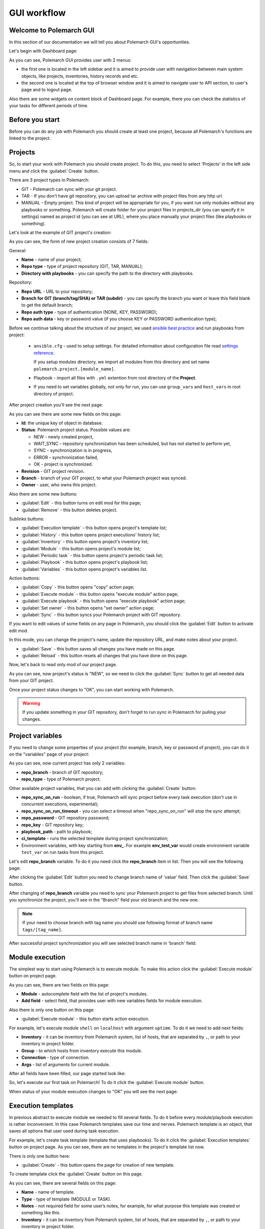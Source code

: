 .. |id_field_def| replace:: the unique key of object in database
.. |owner_field_def| replace:: user, who owns this
.. |create_button_def| replace:: this button opens the page for creation of new
.. |edit_button_def| replace:: this button turns on edit mod for this page
.. |save_new_button_def| replace:: this button saves new
.. |save_button_def| replace:: this button saves all changes you have made on this page
.. |reload_button_def| replace:: this button resets all changes that you have done on this page
.. |copy_button_def| replace:: this button opens "copy" action page
.. |set_owner_button_def| replace:: this button opens "set owner" action page
.. |remove_button_def| replace:: this button deletes
.. |exec_button_def| replace:: this button starts action execution


GUI workflow
==============

Welcome to Polemarch GUI
------------------------

In this section of our documentation we will tell you about Polemarch GUI's opportunities.

Let's begin with Dashboard page:

.. image:: new_screenshots/dashboard.png

As you can see, Polemarch GUI provides user with 2 menus:

* the first one is located in the left sidebar and it is aimed
  to provide user with navigation between main system objects, like projects, inventories, history records and etc.

* the second one is located at the top of browser window and it is aimed
  to navigate user to API section, to user's page and to logout page.

Also there are some widgets on content block of Dashboard page.
For example, there you can check the statistics of your tasks for different periods of time.

Before you start
----------------

Before you can do any job with Polemarch you should create at least one project, because all
Polemarch's functions are linked to the project.


Projects
--------

So, to start your work with Polemarch you should create project. To do this, you need to select 'Projects' in the left side menu
and click the :guilabel:`Create` button.

There are 3 project types in Polemarch:

* GIT - Polemarch can sync with your git project.

* TAR - If you don't have git repository, you can upload tar archive with project files
  from any http url.

* MANUAL - Empty project. This kind of project will be appropriate for you,
  if you want run only modules without any playbooks or something. Polemarch will
  create folder for your project files in `projects_dir` (you can specify it
  in settings) named as project id (you can see at URL), where you
  place manually your project files (like playbooks or something).

Let's look at the example of GIT project's creation:

.. image:: new_screenshots/create_project.png

As you can see, the form of new project creation consists of 7 fields:

General:

* **Name** - name of your project;

* **Repo type** - type of project repository (GIT, TAR, MANUAL);

* **Directory with playbooks** - you can specify the path to the directory with playbooks.

Repository:

* **Repo URL** - URL to your repository;

* **Branch for GIT (branch/tag/SHA) or TAR (subdir)** - you can specify the branch you want or leave this field blank
  to get the default branch;

* **Repo auth type** - type of authentication (NONE, KEY, PASSWORD);

* **Repo auth data** - key or password value (if you choose KEY or PASSWORD authentication type);

Before we continue talking about the structure of our project, we used
`ansible best practice <https://docs.ansible.com/ansible/latest/user_guide/playbooks_best_practices.html#directory-layout>`_
and run playbooks from project:

    * ``ansible.cfg`` - used to setup settings. For detailed information about configuration file read `settings reference <https://docs.ansible.com/ansible/latest/reference_appendices/config.html#ansible-configuration-settings-locations>`_.

      If you setup modules directory, we import all modules from this directory and set name ``polemarch.project.[module_name]``.

    * Playbook - import all files with ``.yml`` extention from root directory of the **Project**.

    * If you need to set variables globally, not only for run, you can use ``group_vars`` and ``host_vars`` in root directory of project.

After project creation you'll see the next page:

.. image:: new_screenshots/test_project_1.png

As you can see there are some new fields on this page:

* **Id**: |id_field_def|.

* **Status**: Polemarch project status.
  Possible values are:

  * NEW - newly created project,
  * WAIT_SYNC - repository synchronization has been scheduled, but has not started to perform yet,
  * SYNC - synchronization is in progress,
  * ERROR - synchronization failed,
  * OK - project is synchronized.

* **Revision** - GIT project revision.

* **Branch** - branch of your GIT project, to what your Polemarch project was synced.

* **Owner** - |owner_field_def| project.

Also there are some new buttons:

* :guilabel:`Edit` - |edit_button_def|;
* :guilabel:`Remove` - |remove_button_def| project.

Sublinks buttons:

* :guilabel:`Execution template` - this button opens project's template list;
* :guilabel:`History` - this button opens project executions' history list;
* :guilabel:`Inventory` - this button opens project's inventory list;
* :guilabel:`Module` - this button opens project's module list;
* :guilabel:`Periodic task` - this button opens project's periodic task list;
* :guilabel:`Playbook` - this button opens project's playbook list;
* :guilabel:`Variables` - this button opens project's variables list.

Action buttons:

* :guilabel:`Copy` - |copy_button_def|;
* :guilabel:`Execute module` - this button opens "execute module" action page;
* :guilabel:`Execute playbook` - this button opens "execute playbook" action page;
* :guilabel:`Set owner` - |set_owner_button_def|;
* :guilabel:`Sync` - this button syncs your Polemarch project with GIT repository.

If you want to edit values of some fields on any page in Polemarch, you should click the
:guilabel:`Edit` button to activate edit mod.

.. image:: new_screenshots/test_project_1_edit.png

In this mode, you can change the project's name, update the repository URL, and make notes about your project.

* :guilabel:`Save` - |save_button_def|.
* :guilabel:`Reload` - |reload_button_def|.

Now, let's back to read only mod of our project page.

.. image:: new_screenshots/test_project_1.png

As you can see, now project's status is "NEW", so we need to click the :guilabel:`Sync` button
to get all needed data from your GIT project.

.. image:: new_screenshots/test_project_2.png
.. image:: new_screenshots/test_project_3.png

Once your project status changes to "OK", you can start working with Polemarch.

.. warning:: If you update something in your GIT repository, don't forget to run sync in
             Polemarch for pulling your changes.


Project variables
-----------------

If you need to change some properties of your project (for example, branch, key or password of project),
you can do it on the "variables" page of your project:

.. image:: new_screenshots/test_project_variables_1.png

As you can see, now current project has only 2 variables:

* **repo_branch** - branch of GIT repository;
* **repo_type** - type of Polemarch project.

Other available project variables, that you can add with clicking the :guilabel:`Create` button:

* **repo_sync_on_run** - boolean, if true, Polemarch will sync project before every task execution (don't use in concurrent executions, experimental);
* **repo_sync_on_run_timeout** - you can select a timeout when "repo_sync_on_run" will stop the sync attempt;
* **repo_password** - GIT repository password;
* **repo_key** - GIT repository key;
* **playbook_path** - path to playbook;
* **ci_template** - runs the selected template during project synchronization;
* Environment variables, with key starting from **env_**. For example **env_test_var** would create environment variable ``test_var`` on run tasks from this project.

Let's edit **repo_branch** variable. To do it you need click the **repo_branch** item in list.
Then you will see the following page:

.. image:: new_screenshots/test_project_variables_2.png

After clicking the :guilabel:`Edit` button you need to change branch name of 'value' field. Then click the :guilabel:`Save` button.

.. image:: new_screenshots/test_project_variables_3.png

After changing of **repo_branch** variable you need to sync your Polemarch project
to get files from selected branch.
Until you synchronize the project, you'll see in the "Branch" field your old branch and the new one.

.. image:: new_screenshots/test_project_variables_3_1.png

.. note::
    If your need to choose branch with tag name
    you should use following format of branch name ``tags/[tag_name]``.

After successful project synchronization you will see selected branch name in 'branch' field:

.. image:: new_screenshots/test_project_variables_4.png


Module execution
----------------

The simplest way to start using Polemarch is to execute module.
To make this action click the :guilabel:`Execute module` button on project page.

.. image:: new_screenshots/execute_module_1.png

As you can see, there are two fields on this page:

* **Module** - autocomplete field with the list of project's modules.
* **Add field** - select field, that provides user with new variables fields for module execution.

Also there is only one button on this page:

* :guilabel:`Execute module` - |exec_button_def|.

For example, let's execute module ``shell`` on ``localhost`` with argument ``uptime``.
To do it we need to add next fields:

* **Inventory** - it can be inventory from Polemarch system, list of hosts, that are separated by ``,``, or path to your inventory in project folder.
* **Group** - to which hosts from inventory execute this module.
* **Connection** - type of connection.
* **Args** - list of arguments for current module.

After all fields have been filled, our page started look like:

.. image:: new_screenshots/execute_module_2.png

So, let's execute our first task on Polemarch! To do it click the :guilabel:`Execute module` button.

When status of your module execution changes to "OK" you will see the next page:

.. image:: new_screenshots/execute_module_3.png
.. image:: new_screenshots/execute_module_4.png


Execution templates
-------------------

In previous abstract to execute module we needed to fill several fields.
To do it before every module/playbook execution is rather inconvenient.
In this case Polemarch templates save our time and nerves.
Polemarch template is an object, that saves all options that user used during task execution.

For example, let's create task template (template that uses playbooks).
To do it click the :guilabel:`Execution templates` button on project page.
As you can see, there are no templates in the project's template list now.

.. image:: new_screenshots/create_template.png

There is only one button here:

* :guilabel:`Create` - |create_button_def| template.

To create template click the :guilabel:`Create` button on this page.

.. image:: new_screenshots/create_template_2.png

As you can see, there are several fields on this page:

* **Name** - name of template.

* **Type** - type of template (MODULE or TASK).

* **Notes** - not required field for some user’s notes, for example,
  for what purpose this template was created or something like this.

* **Inventory** - it can be inventory from Polemarch system, list of hosts, that are separated by ``,``, or path to your inventory in project folder.

* **Playbook** - name of playbook, which template will be used during execution.

* **Add fields** - here you can add variables for this template. In our case we need to create variable ``connection=local``,
  because we use "localhost" as inventory.

After all fields have been filled, our page started look like:

.. image:: new_screenshots/create_template_3.png

After template creation you will see the next page:

.. image:: new_screenshots/create_template_4.png

As you can see there is only one new field on this page:

* **Id** - |id_field_def|.

There are also several buttons here:

* :guilabel:`Edit` - |edit_button_def|.
* :guilabel:`Remove` - |remove_button_def| template.

Sublinks buttons:

* :guilabel:`Option` - this button opens template's option list.

Action buttons:

* :guilabel:`Execute` - this button opens "execute template" action page.

Now we are ready to execute our template. To do it you need to click the :guilabel:`Execute` button.

.. image:: new_screenshots/execute_template_1.png

As you can see, there is only one field on this page:

* **Option** - autocomplete field with the list of template's options.

Also there is only one button on this page:

* :guilabel:`Execute` - |exec_button_def|

We don't have any template's options in our system, so just click the :guilabel:`Execute` button.

When status of your template execution changes to "OK" you will see the next page:

.. image:: new_screenshots/execute_template_2.png
.. image:: new_screenshots/execute_template_3.png


Periodic tasks
--------------

Now let's imagine, that you need to execute some task (module/playbook/template)
with some interval or on the first day of month, for example, and you do not want
to execute it everytime by yourself.

In this case, Polemarch has such useful object type, as periodic task.

Periodic task - is a module/playbook/template execution
which Polemarch makes by himself with some interval.

Let's create periodic task based on our "test-task-template".
To do it open project page:

.. image:: new_screenshots/test_project_variables_4.png

And choose :menuselection:`Sublinks --> Periodic task`:

.. image:: new_screenshots/periodic_task_empty_list.png

As you can see, there are no periodic tasks in the project's periodic task list now.

There is only one button here:

* :guilabel:`Create` - |create_button_def| periodic task.

To create periodic task click the :guilabel:`Create` button on this page.

.. image:: new_screenshots/create_periodic_task_1.png

As you can see, the form of new periodic task creation consists of following fields:

* **Name** - name of your periodic task.

* **Notes** - not required field for some user’s notes, for example,
  for what purpose this periodic task was created or something like this.

**Execute Parameters**

* **Task type** - type of periodic task (PLAYBOOK, MODULE, TEMPLATE).

* **Mode** - name of module or playbook (for periodic tasks with PLAYBOOK/MODULE type only).

* **Inventory** - it can be inventory from Polemarch system, list of hosts, that are separated by ``,``, or path to your inventory in project folder
  (for periodic tasks with PLAYBOOK/MODULE type only).

* **Template** - name of template (for periodic tasks with TEMPLATE type only).

* **Template opt** - name of template's option (for periodic tasks with TEMPLATE type only).

* **Save result** - boolean field, it means to save or not to save results of periodic tasks execution in history.

**Schedule**

* **Enable** - boolean field, it means to activate or deactivate periodic task.

* **Interval type** - type of execution interval (CRONTAB, INTERVAL).

* **Schedule** - value of execution interval.

  * If "interval type" = INTERVAL, value of this field means amount of seconds.
  * If "interval type" = CRONTAB, value of this field means CRONTAB interval.

After all fields have been filled, our page started look like:

.. image:: new_screenshots/create_periodic_task_2.png

After periodic task creation you will see the next page:

.. image:: new_screenshots/test_periodic_task.png

As you can see there is only one new fields on this page:

* **Id** - |id_field_def|.

There are also several buttons here:

* :guilabel:`Edit` - |edit_button_def|.
* :guilabel:`Remove` - |remove_button_def| periodic task.

Sublinks buttons:

* :guilabel:`Variables` - this button opens project’s variables list (for periodic tasks with PLAYBOOK/MODULE type only).

Action buttons:

* :guilabel:`Execute` - this button opens "execute periodic task" action page.

Let's start our periodic task execution. To do it click the :guilabel:`Execute` button.

.. image:: new_screenshots/periodic_task_execution_1.png
.. image:: new_screenshots/periodic_task_execution_2.png

As you can see on history page, our 'test-periodic-task' executes every 10 seconds,
as we set it during periodic task creation.

.. image:: new_screenshots/periodic_task_execution_history.png


Inventory
---------

If you don't want to use 'inventory' as just list of hosts separated by ``,``
or do not have inventory file in you GIT project ("./inventory", for example),
you need to create it in Polemarch.

.. warning::
    Do not forget to add you inventory to project after it's creation.
    To do it click the :guilabel:`Inventory` button on project page.

By inventory’s creation in this case, we mean creation of inventory
that includes at least one group, which, in turn, includes at least one host.
In other words, in addition to the inventory, the user must create a host and a group.

To better understand this, let’s look at next images, which will explain you how to create
inventory.

To create inventory you should choose 'Inventories' in left side menu and click the :guilabel:`Create` button.
Here you can see the inventory creation form.

.. image:: new_screenshots/create_inventory.png

As you can see, there are only 2 fields on this page:

* **Name** - name of inventory.

* **Notes** - not required field for some user’s notes, for example,
  for what purpose this inventory was created or something like this.

And there is only one button here:

* :guilabel:`Save` - |save_new_button_def| inventory.

After inventory creation you will see the next page:

.. image:: new_screenshots/test_inventory.png

As you can see there are two new fields on this page:

* **Id** - |id_field_def|.

* **Owner** - |owner_field_def| inventory.

Also there are some new buttons here:

* :guilabel:`Edit` - |edit_button_def|.
* :guilabel:`Remove` - |remove_button_def| inventory.

Sublinks buttons:

* :guilabel:`All groups` - this button opens inventory's all groups list
  (list of groups, which includes also groups that are nested into inventory groups).
* :guilabel:`All hosts` - this button opens inventory's all hosts list.
  (list of hosts, which includes also hosts that are nested into inventory groups).
* :guilabel:`Group` - this button opens inventory's group list.
* :guilabel:`Host` - this button opens inventory's host list.
* :guilabel:`Variables` - this button opens inventory's variables list.

Action buttons:

* :guilabel:`Copy` - |copy_button_def|.
* :guilabel:`Set owner` - |set_owner_button_def|.

Let’s look how you can create a group for this inventory.
To do it click the :guilabel:`Group` button.


Group
-----

.. image:: new_screenshots/test_inventory_group.png

As you can see, there are no groups in the inventory's group list now.

There are two buttons here:

* :guilabel:`Create` - |create_button_def| group.
* :guilabel:`Add` - this button opens the all group list from database,
  from which you can choose group for this inventory.

We need to create a group. To do it click the :guilabel:`Create` button.

.. image:: new_screenshots/create_group.png

As you can see, the form of new group creation consists of following fields:

* **Name** - name of your group.

* **Contains groups** - boolean field, it means ability of group to contain child groups.

* **Notes** - not required field for some user’s notes, for example,
  for what purpose this group was created or something like this.

After group creation you will see the next page:

.. image:: new_screenshots/test_group.png

As you can see there are two new fields on this page:

* **Id** - |id_field_def|.

* **Owner** - |owner_field_def| group.

Also there are some buttons here:

* :guilabel:`Edit` - |edit_button_def|.
* :guilabel:`Remove` - |remove_button_def| group.

Sublinks buttons:

* :guilabel:`Hosts` - this button opens group's host list.
* :guilabel:`Variables` - this button opens group's variables list.

Action buttons:

* :guilabel:`Copy` - |copy_button_def|.
* :guilabel:`Set owner` - |set_owner_button_def|.

Hosts
-----

Let’s look how you can create a host for this group.
To do it click the :guilabel:`Create` button.

.. image:: new_screenshots/test_inventory_group_host.png

As you can see, there are no hosts in the group's host list now.

There are two buttons here:

* :guilabel:`Create` - |create_button_def| host.
* :guilabel:`Add` - this button opens the all host list from database,
  from which you can choose host for this group.

We need to create host. To do it click the :guilabel:`Create` button.

.. image:: new_screenshots/create_host.png

As you can see, the form of new host creation consists of following fields:

* **Name** - name of your host.

* **Notes** - not required field for some user’s notes, for example,
  for what purpose this host was created or something like this.

* **Type** - type of host (RANGE, HOST).

  * RANGE -  range of IPs or hosts.
  * HOST - single host.

After host creation you will see the next page:

.. image:: new_screenshots/test_host.png

As you can see there are two new fields on this page:

* **Id** - |id_field_def|

* **Owner** - |owner_field_def| host.

Also there are some buttons here:

* :guilabel:`Edit` - |edit_button_def|.
* :guilabel:`Remove` - |remove_button_def| host.

Sublinks buttons:

* :guilabel:`Variables` - this button opens host's variables list.

Action buttons:

* :guilabel:`Copy` - |copy_button_def|.
* :guilabel:`Set owner` - |set_owner_button_def|.

Let’s look how you can create a variables for host, group and inventory.


Variables for inventory, group, hosts
-------------------------------------

The process of variable creation for inventory is the same as for group or host.
So, let's look it at the example of variable creation for host.

.. image:: new_screenshots/test_host.png

To do it click the :guilabel:`Variables` button on the host page:

.. image:: new_screenshots/test_host_variables.png

As you can see, there are no variables in the host's variables list now.

There is only one button here:

* :guilabel:`Create` - |create_button_def| variable.

To create variable click the :guilabel:`Create` button:

.. image:: new_screenshots/test_host_variables_1.png

As you can see, the form of new host variable creation consists of following fields:

* **Key** - key of variable.

* **Value** - value of variable.

After variable creation you will see the next page:

.. image:: new_screenshots/test_host_variables_2.png

As you can see there is only 1 new field on this page:

* **Id** - |id_field_def|.


Import inventory
----------------

If you have an inventory file and you want to add items from it to Polemarch,
you can do it quickly using "Import Inventory".

For example, let's use next inventory file:

.. sourcecode:: ini

    [imported-test-group]
    imported-test-host ansible_host=10.10.10.17

    [imported-test-group:vars]
    ansible_user=ubuntu
    ansible_ssh_private_key_file=example_key

To import inventory you should open inventory list page:

.. image:: new_screenshots/import_inventory.png

And click the :guilabel:`Import inventory` button. Then you will see the next page:

.. image:: new_screenshots/import_inventory_2.png

As you can see, the form of "Import inventory" action consists of two fields:

* **Name** - name of your inventory.
* **Row data** - content of your inventory file.

After filling of all fields you should click the :guilabel:`Import inventory` button and then you will see
page of your imported inventory:

.. image:: new_screenshots/import_inventory_3.png

This inventory includes "imported-test-group" from imported inventory file:

.. image:: new_screenshots/import_inventory_4.png

And "imported-test-group" includes "imported-test-host" from imported inventory file:

.. image:: new_screenshots/import_inventory_5.png

Also "imported-test-group" includes variables "ansible_user" and "ansible_ssh_private_key_file" from imported inventory file:

.. image:: new_screenshots/import_inventory_7.png

"imported-test-host" includes variable "ansible-host" from imported inventory file:

.. image:: new_screenshots/import_inventory_6.png


.polemarch.yaml
---------------

``.polemarch.yaml`` is a file for a quick deployment of Polemarch project.
By quick deployment of Polemarch project we mean automatic creation of some templates
for this project (during project sync) and using of additional interface for quick task execution.

``.polemarch.yaml`` is not required file for Polemarch work,
but if you want to use features of ``.polemarch.yaml``, you have to store it in
the base directory of (GIT, MANUAL, TAR) project.

Structure of ``.polemarch.yaml`` consists of next fields:

* **sync_on_run** - boolean, it means to get or not to get settings from ``.polemarch.yaml``
  during each project sync.
* **templates** - dictionary, consists of template objects
  (their structure is similar to template's API structure except the 'name' field).
* **templates_rewrite** - boolean, it means to rewrite or not to rewrite templates in project
  with names equal to templates' names from ``.polemarch.yaml``.
* **view** - dictionary, it is a description of web-form, that will be generated from ``.polemarch.yaml``.
  It consists of:

  * **fields** - dictionary, it consists of objects, that describe fields properties:

    * **title**: title of field, that Polemarch will show in web-form.
    * **default**: default value of field. Default: ``''`` - for strings, ``0`` - for numbers.
    * **format**: format of field. For today next field formats are available: string, integer, float, boolean. Default: string.
    * **help**: some help text for this field.

  * **playbooks** - dictionary, it consists of objects, that describes playbook properties:

    * **title**: title of playbook, that Polemarch will use during playbook execution.
    * **help**: some help text for this playbook.

Example of ``.polemarch.yaml``:

.. sourcecode:: yaml

    ---
    sync_on_run: true
    templates:
        test-module:
            notes: Module test template
            kind: Module
            data:
                group: all
                vars: {}
                args: ''
                module: ping
                inventory: localhost,
            options:
                uptime:
                    args: uptime
                    module: shell
        test playbook:
            notes: Playbook test template
            kind: Task
            data:
                vars: {"become": true}
                playbook: main.yml
                inventory: localhost,
            options:
                update: {"playbook": "other.yml"}
    templates_rewrite: true
    view:
        fields:
            string:
                title: Field string
                default: 0
                format: string
                help: Some help text
            integer:
                title: Field integer
                default: 0
                format: integer
                help: Some help text
            float:
                title: Field float
                default: 0
                format: float
                help: Some help text
            boolean:
                title: Field boolean
                default: 0
                format: boolean
                help: Some help text
            enum_string:
                title: Field enum_string
                default: 0
                format: string
                help: Some help text
                enum: ['Choice1', 'Choice2', 'Choice3']
            unknown:
                title: Field unknown
                default: 0
                format: invalid_or_unknown
                help: Some help text
        playbooks:
            main.yml:
                title: Execute title
                help: Some help text


In GUI process of working with ``.polemarch.yaml`` will be the following:

Firstly, you need to create a project with ``.polemarch.yaml``
(or to add ``.polemarch.yaml`` to existing project).
For example, let's create new GIT project, that has in its base directory ``.polemarch.yaml`` file
from the example above:

.. image:: new_screenshots/create_project_with_polemarch_yaml.png

In the field 'Repo url' you should insert URL of project that has in its base directory
``.polemarch.yaml`` file.

After project creation you will see the ordinary project page:

.. image:: new_screenshots/create_project_with_polemarch_yaml_2.png

Then you need to click the :guilabel:`Sync` button. After project synchronization you will see the next page:

.. image:: new_screenshots/create_project_with_polemarch_yaml_3.png
.. image:: new_screenshots/create_project_with_polemarch_yaml_3_1.png

As you can see, all fields that we mentioned in the example ``.polemarch.yaml`` were added
to this web-form. Values of all these fields will be used as ansible ``extra_vars`` parameter during task execution.

The remaining fields mean following:

* **Inventory** - it can be inventory from Polemarch system, list of hosts, that are separated by ``,``, or path to your inventory in project folder.
* **User** - set it if your don't have ``ansible_user`` variable in your inventory.
* **Key file** - set it if your don't have ``ansible_ssh_private_key_file`` variable in your inventory.

Button :guilabel:`Execute title` will execute playbook "main.yml", as we mentioned in ``.polemarch.yaml`` file.

Also templates from ``.polemarch.yaml`` were added to just created Polemarch project.

.. image:: new_screenshots/create_project_with_polemarch_yaml_4.png

Community project samples
-------------------------

Polemarch has his own list of community repositories, which provide you with stuff,
that is able to deploy different services in extremely quick and convenient way.
Community project sample is an entity, that clones repository from community list into your Polemarch.
Some community project samples have only list of playbooks, but most have ``.polemarch.yaml`` file,
that helps you to deploy tasks even faster.

Let's look how it works on examples.

Firstly, open page with community project samples list.

.. image:: new_screenshots/community_template.png

As you can see, there is a table with list of community repositories,
that consists of following columns:

* **Name** - name of community repository.
* **Type** - type of community repository.

Let's open "WordPress" community repository page.

.. image:: new_screenshots/community_template_1.png

As you can see, the community repository page consists of following fields:

* **Id** - id of community repository;
* **Name** - name of community repository;
* **Description** - description of community repository;
* **Type** - type of community repository;
* **Repository** - URL of community repository.

Also there is only one action button on this page:

* :guilabel:`Use it` - this buttons opens page where you can set project's name.

Let's click the :guilabel:`Use it` button.

.. image:: new_screenshots/community_template_2.png

As you can see, this action page has only one field:

* **Name** - name of project, that will be clone of current community repository in your Polemarch.
  By default it will be name of community repository with UUID.

After that you need to click :guilabel:`Use it` button once more time and you will be redirected to the page of just created project:

.. image:: new_screenshots/community_template_3.png

As you can see value of field "Repository" is the same as in "WordPress" community repository.

Then you need to click the :guilabel:`Sync` button. After project synchronization you will see the next page:

.. image:: new_screenshots/community_template_4.png
.. image:: new_screenshots/community_template_5.png

This page has :guilabel:`Deploy wordpress` button (because project has ``.polemarch.yaml`` file)
and all that you need to do for WordPress deployment on your hosts is filling following fields:

* **Inventory** - it can be inventory from Polemarch system, list of hosts, that are separated by ``,``, or path to your inventory in project folder.
* **User** - set it if your do not have ``ansible_user`` variable in your inventory.
* **Key file** - set it if your do not have ``ansible_ssh_private_key_file`` variable in your inventory.
* **Mysql user** - name of MySQL user of your wordpress site's database.
* **Mysql password** - password of MySQL user of your wordpress site's database.

After all required fields have been filled, you need to click the :guilabel:`Deploy wordpress` button
to start wordpress deployment on your hosts.

Hooks
-----

Polemarch has his own system of hooks.
Polemarch hooks are synchronous and you can appoint them on different events
like “on_execution”, “after_execution” and so on.

.. warning:: You should be accurate with hooks appointment,
             because the more hooks you have, the more time they need for execution and,
             finally, the more time Ansible needs for task execution.

.. image:: new_screenshots/hooks_empty_list.png

As you can see, there are no hooks in the system now.

There is only one button here:

* :guilabel:`Create` - |create_button_def| hook.

To create hook click the :guilabel:`Create` button.

.. image:: new_screenshots/create_hook.png

As you can see, the form of new hook creation consists of following fields:

* **Name** - name of your hook.

* **Type** - type of hook (HTTP, SCRIPT).
  * If type is "HTTP", Polemarch will send "POST" request with JSON to all recipients.
  * If type is "SCRIPT", Polemarch will execute script.

* **When** - event on each Polemarch have to execute hook.

* **Enable** - boolean field, it means to activate or to deactivate hook.

* **Recipients** - if type of hook is HTTP, then this field represents list of recipients, separated by " | ".
  For example, "ex1.com | ex2.com | ex3.com".
  If type of hook is SCRIPT, then recipients are actually list of files containing scripts, similarly separated by " | ".
  For example: "notify.sh | counter.sh". Files must be in HOOKS_DIR directory.

.. image:: new_screenshots/create_hook_1.png

Users
-----

Polemarch provides you with several types of user:

* superuser;
* staff.

If you need to create a superuser, you need to do it with terminal command.
Look for more information here ":ref:`Create superuser`".

If you need to create user with "staff" rights you can do it with Polemarch GUI:

.. image:: new_screenshots/user_list.png

To create new user click the :guilabel:`Create` button.

.. image:: new_screenshots/create_user.png

As you can see, the form of new user creation consists of following fields:

* **Username** - name of new user.

* **Is active** - boolean field, it means to activate or to deactivate user.

* **First name** - first name of user.

* **Last name** - last name of user.

* **Email** - email of user.

* **Password** - password of user.

* **Repeat password** - password of user.

Also you can use action :guilabel:`Generate password`.

* :guilabel:`Generate password` - generates random password from 12 to 20 characters long. Password will contain capital and lower letters, numbers and special symbols.

After user creation you will see next page:

.. image:: new_screenshots/test_user.png

As you can see there is only one new fields on this page:

* **Id** - |id_field_def|.

Also there are several buttons here:

* :guilabel:`Edit` - |edit_button_def|.
* :guilabel:`Two factor authentication` - you can use TFA if you want to protect your account.
* :guilabel:`Remove` - |remove_button_def| periodic task.

Action buttons:

* :guilabel:`Change password` - this button opens "change password" action page.
* :guilabel:`Copy` - |copy_button_def|.

Let's look on "change password" action page.

.. image:: new_screenshots/change_password.png

As you can see, the form of "change password" action consists of following fields:

* **Old password** - current password of user.

* **New password** - new password of user.

* **Confirm new password** - new password of user.

There are two buttons here:

* :guilabel:`Change password` - this button saves your new password.
* :guilabel:`Generate password` - generates random password from 12 to 20 characters long. Password will contain capital and lower letters, numbers and special symbols.